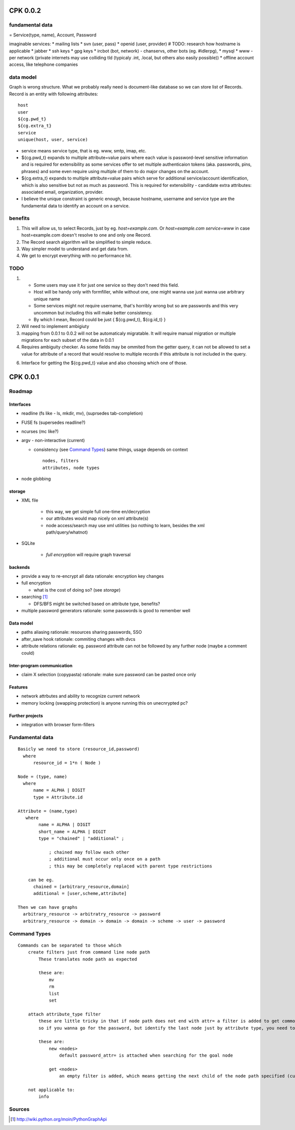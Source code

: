 ===========
CPK 0.0.2
===========

fundamental data
================
= Service(type, name), Account, Password

imaginable services:
*   mailing lists
*   svn (user, pass)
*   openid (user, provider) # TODO: research how hostname is applicable
*   jabber
*   ssh keys
*   gpg keys
*   ircbot (bot, network) - chanservs, other bots (eg. #idlerpg),
*   mysql
*   www - per network (private internets may use colliding tld (typicaly .int, .local, but others also easily possible))
*   offline account access, like telephone companies

data model
===========
Graph is wrong structure. What we probably really need is document-like database so we can store list of Records.
Record is an entity with following attributes::

    host
    user
    ${cg.pwd_t}
    ${cg.extra_t}
    service
    unique(host, user, service)

*   service means service type, that is eg. www, smtp, imap, etc.

*   ${cg.pwd_t} expands to multiple attribute=value pairs where each value is password-level sensitive information and is required for extensibility as some services offer to set multiple authenticaion tokens (aka. passwords, pins, phrases) and some even require using multiple of them to do major changes on the account.

*   ${cg.extra_t} expands to multiple attribute=value pairs which serve for additional service/account identification, which is also sensitive but not as much as password. This is required for extensibility - candidate extra attributes: associated email, organization, provider.

*   I believe the unique constraint is generic enough, because hostname, username and service type are the fundamental data to identify an account on a service.

benefits
=========
1.  This will allow us, to select Records, just by eg. `host=example.com`. Or `host=example.com service=www` in case host=example.com doesn't resolve to one and only one Record.

2.  The Record search algorithm will be simplified to simple reduce.

3.  Way simpler model to understand and get data from.

4.  We get to encrypt everything with no performance hit.

TODO
=====
1.  *   Some users may use it for just one service so they don't need this field.

    *   Host will be handy only with formfiller, while without one, one might wanna use just wanna use arbitrary unique name

    *   Some services might not require username, that's horribly wrong but so are passwords and this very uncommon but including this will make better consistency.

    *   By which I mean, Record could be just { ${cg.pwd_t}, ${cg.id_t} }

2.  Will need to implement ambigiuty

3.  mapping from 0.0.1 to 0.0.2 will not be automaticaly migratable. It will require manual migration or multiple migrations for each subset of the data in 0.0.1

4.  Requires ambiguity checker. As some fields may be ommited from the getter query, it can not be allowed to set a value for attribute of a record that would resolve to multiple records if this attribute is not included in the query.

6.  Interface for getting the ${cg.pwd_t} value and also choosing which one of those.

==========
CPK 0.0.1
==========

Roadmap
========
Interfaces
------------
*	readline (fs like - ls, mkdir, mv), (suprsedes tab-completion)
*	FUSE fs (supersedes readline?)
*	ncurses (mc like?)
*	argv - non-interactive (current)

	*	consistency (see `Command Types`_)
		same things, usage depends on context
		::

			nodes, filters
			attributes, node types

*	node globbing

storage
-------
* XML file

	* this way, we get simple full one-time en/decryption
	* our attributes would map nicely on xml attribute(s)

	* node access/search may use xml utilities (so nothing to learn, besides the xml path/query/whatnot)

* SQLite

	* `full encryption` will require graph traversal

backends
--------
*	provide a way to re-encrypt all data
	rationale: encryption key changes

*	full encryption

	* what is the cost of doing so? (see `storage`)

*	searching [1]_

	* DFS/BFS might be switched based on attribute type, benefits?

*	multiple password generators
	rationale: some passwords is good to remember well

Data model
------------
*	paths aliasing
	rationale: resources sharing passwords, SSO

*	after_save hook
	rationale: commiting changes with dvcs

*	attribute relations
	rationale: eg. password attribute can not be followed by any further node (maybe a comment could)


Inter-program communication
---------------------------
*	claim X selection (copypasta)
	rationale: make sure password can be pasted once only

Features
----------
*	network attrbutes and ability to recognize current network

*	memory locking (swapping protection)
	is anyone running this on unecnrypted pc?

Further projects
-------------------
*	integration with browser form-fillers

Fundamental data
================
::

    Basicly we need to store (resource_id,password)
      where
          resource_id = 1*n ( Node )

    Node = (type, name)
      where
          name = ALPHA | DIGIT
          type = Attribute.id

    Attribute = (name,type)
       where
            name = ALPHA | DIGIT
            short_name = ALPHA | DIGIT
            type = "chained" | "additional" ;

                ; chained may follow each other
                ; additional must occur only once on a path
                ; this may be completely replaced with parent type restrictions

        can be eg.
          chained = [arbitrary_resource,domain]
          additional = [user,scheme,attribute]

    Then we can have graphs
      arbitrary_resource -> arbitratry_resource -> password
      arbitrary_resource -> domain -> domain -> domain -> scheme -> user -> password

.. ffs, why does there has to be empty line to get rid off README.rst:42: (ERROR/3) Unexpected indentation.
   and why

Command Types
=============
::

    Commands can be separated to those which
        create filters just from command line node path
            These translates node path as expected

            these are:
                mv
                rm
                list
                set

        attach attribute_type filter
            these are little tricky in that if node path does not end with attr= a filter is added to get commonly wanted result
            so if you wanna go for the password, but identify the last node just by attribute type, you need to specify password_type= explicitly

            these are:
                new <nodes>
                    default password_attr= is attached when searching for the goal node

                get <nodes>
                    an empty filter is added, which means getting the next child of the node path specified (currently assumes password has no siblings)

        not applicable to:
            info

Sources
=======
.. [1] http://wiki.python.org/moin/PythonGraphApi
